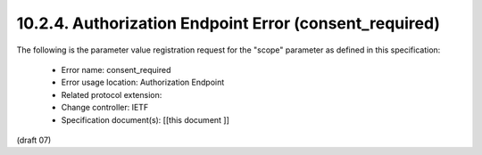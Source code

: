 10.2.4.  Authorization Endpoint Error (consent_required)
^^^^^^^^^^^^^^^^^^^^^^^^^^^^^^^^^^^^^^^^^^^^^^^^^^^^^^^^^^^^^^^^^^^^

The following is the parameter value registration request for the "scope" parameter as defined in this specification:

    - Error name: consent_required
    - Error usage location: Authorization Endpoint
    - Related protocol extension:
    - Change controller: IETF
    - Specification document(s): [[this document ]]

(draft 07)
